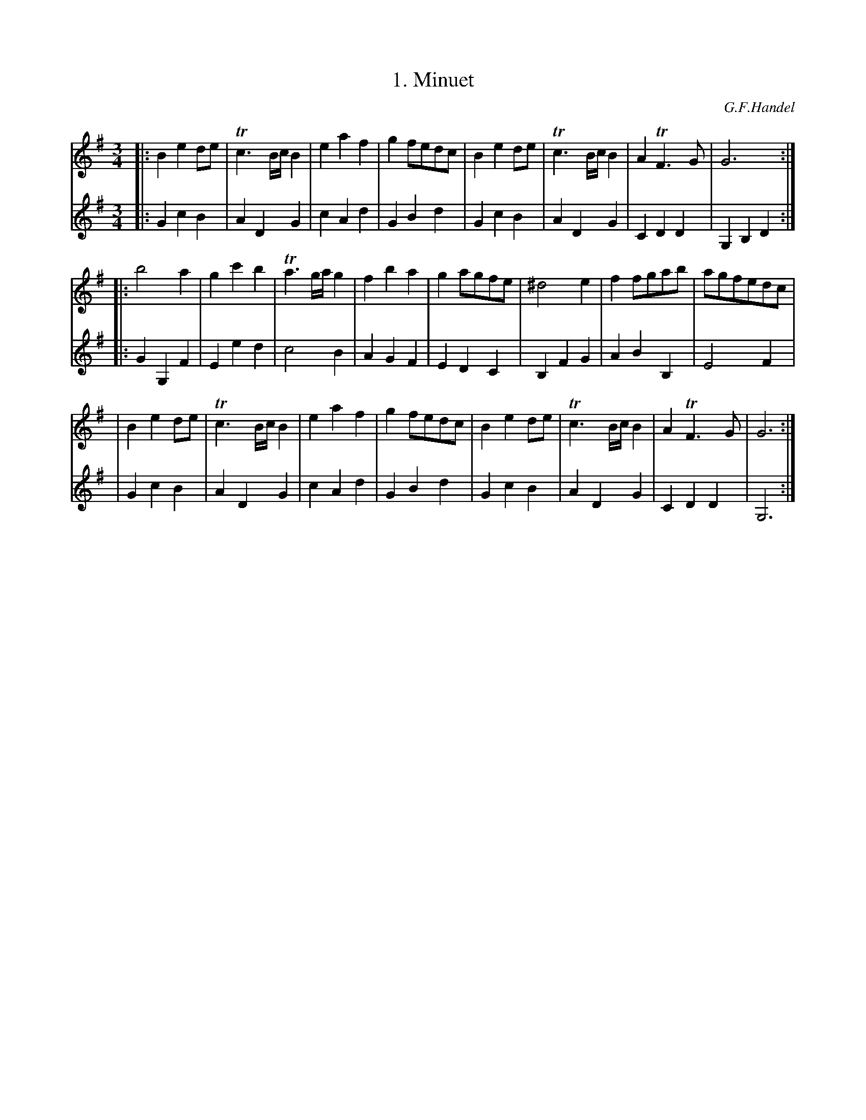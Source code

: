 X: 1
T: 1. Minuet
C: G.F.Handel
M: 3/4
L: 1/8
K: G
V: 1
|: B2 e2 de | Tc3 B/c/ B2 | e2 a2 f2 | g2 fedc | B2 e2 de | Tc3 B/c/ B2 | A2 TF3 G | G6 :|
|: b4 a2 | g2 c'2 b2 | Ta3 g/a/ g2 | f2 b2 a2 | g2 agfe | ^d4 e2 | f2 fgab | agfedc |
| B2 e2 de | Tc3 B/c/ B2 | e2 a2 f2 | g2 fedc | B2 e2 de | Tc3 B/c/ B2 | A2 TF3 G | G6 :|
V: 2
|: G2 c2 B2 | A2 D2 G2 | c2 A2 d2 | G2 B2 d2 | G2 c2 B2 | A2 D2 G2 | C2 D2 D2 | G,2 B,2 D2 :|
|: G2 G,2 F2 | E2 e2 d2 | c4 B2 | A2 G2 F2 | E2 D2 C2 | B,2 F2 G2 | A2 B2 B,2 | E4 F2 |
| G2 c2 B2 | A2 D2 G2 | c2 A2 d2 | G2 B2 d2 | G2 c2 B2 | A2 D2 G2 | C2 D2 D2 | G,6 :|
